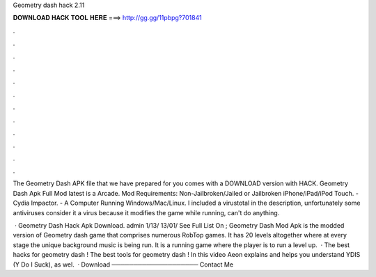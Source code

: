 Geometry dash hack 2.11



𝐃𝐎𝐖𝐍𝐋𝐎𝐀𝐃 𝐇𝐀𝐂𝐊 𝐓𝐎𝐎𝐋 𝐇𝐄𝐑𝐄 ===> http://gg.gg/11pbpg?701841



.



.



.



.



.



.



.



.



.



.



.



.

The Geometry Dash APK file that we have prepared for you comes with a DOWNLOAD version with HACK. Geometry Dash Apk Full Mod latest is a Arcade. Mod Requirements: Non-Jailbroken/Jailed or Jailbroken iPhone/iPad/iPod Touch. - Cydia Impactor. - A Computer Running Windows/Mac/Linux. I included a virustotal in the description, unfortunately some antiviruses consider it a virus because it modifies the game while running, can't do anything.

 · Geometry Dash Hack Apk Download. admin 1/13/ 13/01/ See Full List On ; Geometry Dash Mod Apk is the modded version of Geometry dash game that comprises numerous RobTop games. It has 20 levels altogether where at every stage the unique background music is being run. It is a running game where the player is to run a level up.  · The best hacks for geometry dash ! The best tools for geometry dash ! In this video Aeon explains and helps you understand YDIS (Y Do I Suck), as wel.  · Download ──────────────────── Contact Me 
